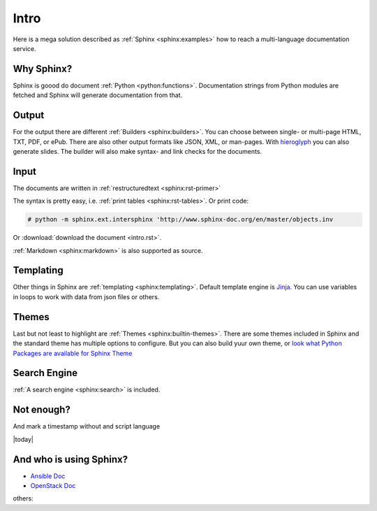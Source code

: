 =====
Intro
=====

Here is a mega solution described as :ref:`Sphinx <sphinx:examples>`
how to reach a multi-language documentation service.

Why Sphinx?
===========
Sphinx is goood do document :ref:`Python <python:functions>`.
Documentation strings from Python modules are fetched and Sphinx will
generate documentation from that.

Output
======
For the output there are different :ref:`Builders <sphinx:builders>`.
You can choose between single- or multi-page HTML, TXT, PDF, or ePub.
There are also other output formats like JSON, XML, or man-pages.
With `hieroglyph <http://docs.hieroglyph.io>`__ you can also generate
slides.
The builder will also make syntax- and link checks for the documents.

Input
=====
The documents are written in :ref:`restructuredtext <sphinx:rst-primer>`

The syntax is pretty easy, i.e. :ref:`print tables <sphinx:rst-tables>`.
Or print code:

.. code-block:: bash

    # python -m sphinx.ext.intersphinx 'http://www.sphinx-doc.org/en/master/objects.inv

Or  :download:`download the document <intro.rst>`.

:ref:`Markdown <sphinx:markdown>` is also supported as source.

Templating
==========
Other things in Sphinx are :ref:`templating <sphinx:templating>`.
Default template engine is `Jinja <http://jinja.pocoo.org/>`__. You can
use variables in loops to work with data from json files or others.

Themes
======
Last but not least to highlight are :ref:`Themes <sphinx:builtin-themes>`.
There are some themes included in Sphinx and the standard theme has
multiple options to configure. But you can also build yuur own theme,
or  `look what Python Packages are available for Sphinx Theme <https://pypi.python.org/pypi?%3Aaction=search&term=Sphinx+Theme&submit=search>`__

Search Engine
=============
:ref:`A search engine <sphinx:search>` is included.

Not enough? 
===========
And mark a timestamp without and script language

|today|

And who is using Sphinx?
========================

* `Ansible Doc <http://docs.ansible.com/>`__
* `OpenStack Doc <https://docs.openstack.org>`__

others:

.. raw:: html

    <pre>

.. raw:: html
   :url: https://raw.githubusercontent.com/sphinx-doc/sphinx/e84ba569a200043b4c13c09d5b21d6e478bfcc47/EXAMPLES

.. raw:: html

    </pre>
   
